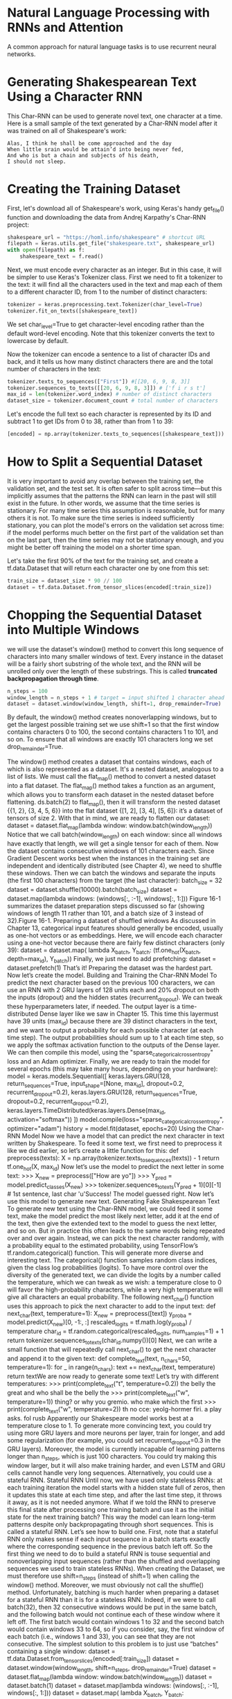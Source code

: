 
* Natural Language Processing with RNNs and Attention
A common approach for natural language tasks is to use recurrent neural
networks. 
* Generating Shakespearean Text Using a Character RNN
This Char-RNN can be used to generate novel text, one character at a time. 
Here is a small sample of the text generated by a Char-RNN model after it was
trained on all of Shakespeare's work:
#+begin_example
Alas, I think he shall be come approached and the day
When little srain would be attain’d into being never fed,
And who is but a chain and subjects of his death,
I should not sleep.
#+end_example
* Creating the Training Dataset
First, let's download all of Shakespeare's work, using Keras's handy
get_file() function and downloading the data from Andrej Karpathy's
Char-RNN project:
#+begin_src python :result outputs
shakespeare_url = "https://homl.info/shakespeare" # shortcut URL
filepath = keras.utils.get_file("shakespeare.txt", shakespeare_url)
with open(filepath) as f:
    shakespeare_text = f.read()
#+end_src
Next, we must encode every character as an integer. 
But in this case, it will be simpler to use Keras's Tokenizer class.
First we need to fit a tokenizer to the text: 
it will find all the characters used in the text and map
each of them to a different character ID, from 1 to the number of distinct
characters:
#+begin_src python :result outputs
tokenizer = keras.preprocessing.text.Tokenizer(char_level=True)
tokenizer.fit_on_texts([shakespeare_text])
#+end_src
We set char_level=True to get character-level encoding rather than the
default word-level encoding. 
Note that this tokenizer converts the text to
lowercase by default. 

Now the tokenizer can encode a sentence to a
list of character IDs and back, and it tells us how many distinct characters
there are and the total number of characters in the text:

#+begin_src python :result outputs
tokenizer.texts_to_sequences(["First"]) #[[20, 6, 9, 8, 3]]
tokenizer.sequences_to_texts([[20, 6, 9, 8, 3]]) # ['f i r s t']
max_id = len(tokenizer.word_index) # number of distinct characters
dataset_size = tokenizer.document_count # total number of characters
#+end_src
Let's encode the full text so each character is represented by its ID 
and subtract 1 to get IDs from 0 to 38, rather than from 1 to 39:
#+begin_src python :result outputs
[encoded] = np.array(tokenizer.texts_to_sequences([shakespeare_text])) - 1
#+end_src
* How to Split a Sequential Dataset
It is very important to avoid any overlap between the training set, the
validation set, and the test set. 
It is often safer to split across time—but this implicitly assumes that
the patterns the RNN can learn in the past will still
exist in the future. In other words, we assume that the time series is
stationary. 
For many time series this assumption is reasonable, but for many others it is
not. To make
sure the time series is indeed sufficiently stationary, you can plot the
model's errors on the validation set across time: if the model performs
much better on the first part of the validation set than on the last part, then
the time series may not be stationary enough, and you might be better off
training the model on a shorter time span.

Let's take the first 90% of the text for the
training set, and
create a tf.data.Dataset that will return each character one by one from
this set:
#+begin_src python :result outputs
train_size = dataset_size * 90 // 100
dataset = tf.data.Dataset.from_tensor_slices(encoded[:train_size])
#+end_src
* Chopping the Sequential Dataset into Multiple Windows
we will use
the dataset's window() method to convert this long sequence of characters
into many smaller windows of text. Every instance in the dataset will be a
fairly short substring of the whole text, and the RNN will be unrolled only
over the length of these substrings. This is called 
*truncated backpropagation through time*. 

#+begin_src python :result outputs
n_steps = 100
window_length = n_steps + 1 # target = input shifted 1 character ahead
dataset = dataset.window(window_length, shift=1, drop_remainder=True)
#+end_src

By default, the window() method creates nonoverlapping windows, but to
get the largest possible training set we use shift=1 so that the first
window contains characters 0 to 100, the second contains characters 1 to
101, and so on. To ensure that all windows are exactly 101 characters long
we set drop_remainder=True.

The window() method creates a dataset that contains windows, each of
which is also represented as a dataset. It's a nested dataset, analogous to a
list of lists.  We must call the flat_map()
method to convert a nested dataset into a flat dataset. 
The flat_map() method takes a function as an argument, which
allows you to transform each dataset in the nested dataset before
flattening. 
ds.batch(2) to flat_map(), then it will transform the nested dataset {{1,
2}, {3, 4, 5, 6}} into the flat dataset {[1, 2], [3, 4], [5, 6]}: it’s a dataset of
tensors of size 2. With that in mind, we are ready to flatten our dataset:
dataset = dataset.flat_map(lambda window: window.batch(window_length))
Notice that we call batch(window_length) on each window: since all
windows have exactly that length, we will get a single tensor for each of
them. Now the dataset contains consecutive windows of 101 characters
each. Since Gradient Descent works best when the instances in the training
set are independent and identically distributed (see Chapter 4), we need to
shuffle these windows. Then we can batch the windows and separate the
inputs (the first 100 characters) from the target (the last character):
batch_size = 32
dataset = dataset.shuffle(10000).batch(batch_size)
dataset = dataset.map(lambda windows: (windows[:, :-1], windows[:, 1:]))
Figure 16-1 summarizes the dataset preparation steps discussed so far
(showing windows of length 11 rather than 101, and a batch size of 3
instead of 32).Figure 16-1. Preparing a dataset of shuffled windows
As discussed in Chapter 13, categorical input features should generally be
encoded, usually as one-hot vectors or as embeddings. Here, we will
encode each character using a one-hot vector because there are fairly few
distinct characters (only 39):
dataset = dataset.map(
lambda X_batch, Y_batch: (tf.one_hot(X_batch, depth=max_id),
Y_batch))
Finally, we just need to add prefetching:
dataset = dataset.prefetch(1)
That’s it! Preparing the dataset was the hardest part. Now let’s create the
model.
Building and Training the Char-RNN Model
To predict the next character based on the previous 100 characters, we can
use an RNN with 2 GRU layers of 128 units each and 20% dropout on both
the inputs (dropout) and the hidden states (recurrent_dropout). We can
tweak these hyperparameters later, if needed. The output layer is a time-
distributed Dense layer like we saw in Chapter 15. This time this layermust have 39 units (max_id) because there are 39 distinct characters in the
text, and we want to output a probability for each possible character (at
each time step). The output probabilities should sum up to 1 at each time
step, so we apply the softmax activation function to the outputs of the
Dense layer. We can then compile this model, using the
"sparse_categorical_crossentropy" loss and an Adam optimizer.
Finally, we are ready to train the model for several epochs (this may take
many hours, depending on your hardware):
model = keras.models.Sequential([
keras.layers.GRU(128, return_sequences=True, input_shape=[None,
max_id],
dropout=0.2, recurrent_dropout=0.2),
keras.layers.GRU(128, return_sequences=True,
dropout=0.2, recurrent_dropout=0.2),
keras.layers.TimeDistributed(keras.layers.Dense(max_id,
activation="softmax"))
])
model.compile(loss="sparse_categorical_crossentropy", optimizer="adam")
history = model.fit(dataset, epochs=20)
Using the Char-RNN Model
Now we have a model that can predict the next character in text written by
Shakespeare. To feed it some text, we first need to preprocess it like we
did earlier, so let’s create a little function for this:
def preprocess(texts):
X = np.array(tokenizer.texts_to_sequences(texts)) - 1
return tf.one_hot(X, max_id)
Now let’s use the model to predict the next letter in some text:
>>> X_new = preprocess(["How are yo"])
>>> Y_pred = model.predict_classes(X_new)
>>> tokenizer.sequences_to_texts(Y_pred + 1)[0][-1] # 1st sentence, last
char
'u'Success! The model guessed right. Now let’s use this model to generate
new text.
Generating Fake Shakespearean Text
To generate new text using the Char-RNN model, we could feed it some
text, make the model predict the most likely next letter, add it at the end of
the text, then give the extended text to the model to guess the next letter,
and so on. But in practice this often leads to the same words being
repeated over and over again. Instead, we can pick the next character
randomly, with a probability equal to the estimated probability, using
TensorFlow’s tf.random.categorical() function. This will generate
more diverse and interesting text. The categorical() function samples
random class indices, given the class log probabilities (logits). To have
more control over the diversity of the generated text, we can divide the
logits by a number called the temperature, which we can tweak as we
wish: a temperature close to 0 will favor the high-probability characters,
while a very high temperature will give all characters an equal probability.
The following next_char() function uses this approach to pick the next
character to add to the input text:
def next_char(text, temperature=1):
X_new = preprocess([text])
y_proba = model.predict(X_new)[0, -1:, :]
rescaled_logits = tf.math.log(y_proba) / temperature
char_id = tf.random.categorical(rescaled_logits, num_samples=1) + 1
return tokenizer.sequences_to_texts(char_id.numpy())[0]
Next, we can write a small function that will repeatedly call next_char()
to get the next character and append it to the given text:
def complete_text(text, n_chars=50, temperature=1):
for _ in range(n_chars):
text += next_char(text, temperature)
return textWe are now ready to generate some text! Let’s try with different
temperatures:
>>> print(complete_text("t", temperature=0.2))
the belly the great and who shall be the belly the
>>> print(complete_text("w", temperature=1))
thing? or why you gremio.
who make which the first
>>> print(complete_text("w", temperature=2))
th no cce:
yeolg-hormer firi. a play asks.
fol rusb
Apparently our Shakespeare model works best at a temperature close to 1.
To generate more convincing text, you could try using more GRU layers and
more neurons per layer, train for longer, and add some regularization (for
example, you could set recurrent_dropout=0.3 in the GRU layers).
Moreover, the model is currently incapable of learning patterns longer
than n_steps, which is just 100 characters. You could try making this
window larger, but it will also make training harder, and even LSTM and
GRU cells cannot handle very long sequences. Alternatively, you could use
a stateful RNN.
Stateful RNN
Until now, we have used only stateless RNNs: at each training iteration the
model starts with a hidden state full of zeros, then it updates this state at
each time step, and after the last time step, it throws it away, as it is not
needed anymore. What if we told the RNN to preserve this final state after
processing one training batch and use it as the initial state for the next
training batch? This way the model can learn long-term patterns despite
only backpropagating through short sequences. This is called a stateful
RNN. Let’s see how to build one.
First, note that a stateful RNN only makes sense if each input sequence in
a batch starts exactly where the corresponding sequence in the previous
batch left off. So the first thing we need to do to build a stateful RNN is touse sequential and nonoverlapping input sequences (rather than the
shuffled and overlapping sequences we used to train stateless RNNs).
When creating the Dataset, we must therefore use shift=n_steps
(instead of shift=1) when calling the window() method. Moreover, we
must obviously not call the shuffle() method. Unfortunately, batching is
much harder when preparing a dataset for a stateful RNN than it is for a
stateless RNN. Indeed, if we were to call batch(32), then 32 consecutive
windows would be put in the same batch, and the following batch would
not continue each of these window where it left off. The first batch would
contain windows 1 to 32 and the second batch would contain windows 33
to 64, so if you consider, say, the first window of each batch (i.e., windows
1 and 33), you can see that they are not consecutive. The simplest solution
to this problem is to just use “batches” containing a single window:
dataset = tf.data.Dataset.from_tensor_slices(encoded[:train_size])
dataset = dataset.window(window_length, shift=n_steps,
drop_remainder=True)
dataset = dataset.flat_map(lambda window: window.batch(window_length))
dataset = dataset.batch(1)
dataset = dataset.map(lambda windows: (windows[:, :-1], windows[:, 1:]))
dataset = dataset.map(
lambda X_batch, Y_batch: (tf.one_hot(X_batch, depth=max_id),
Y_batch))
dataset = dataset.prefetch(1)
Figure 16-2 summarizes the first steps.Figure 16-2. Preparing a dataset of consecutive sequence fragments for a stateful RNN
Batching is harder, but it is not impossible. For example, we could chop
Shakespeare’s text into 32 texts of equal length, create one dataset of
consecutive input sequences for each of them, and finally use
tf.train.Dataset.zip(datasets).map(lambda *windows:
tf.stack(windows)) to create proper consecutive batches, where the nth
input sequence in a batch starts off exactly where the nth input sequence
ended in the previous batch (see the notebook for the full code).
Now let’s create the stateful RNN. First, we need to set stateful=True
when creating every recurrent layer. Second, the stateful RNN needs to
know the batch size (since it will preserve a state for each input sequence
in the batch), so we must set the batch_input_shape argument in the first
layer. Note that we can leave the second dimension unspecified, since the
inputs could have any length:
model = keras.models.Sequential([
keras.layers.GRU(128, return_sequences=True, stateful=True,
dropout=0.2, recurrent_dropout=0.2,
batch_input_shape=[batch_size, None, max_id]),
keras.layers.GRU(128, return_sequences=True, stateful=True,
dropout=0.2, recurrent_dropout=0.2),
keras.layers.TimeDistributed(keras.layers.Dense(max_id,
activation="softmax"))
])At the end of each epoch, we need to reset the states before we go back to
the beginning of the text. For this, we can use a small callback:
class ResetStatesCallback(keras.callbacks.Callback):
def on_epoch_begin(self, epoch, logs):
self.model.reset_states()
And now we can compile and fit the model (for more epochs, because each
epoch is much shorter than earlier, and there is only one instance per
batch):
model.compile(loss="sparse_categorical_crossentropy", optimizer="adam")
model.fit(dataset, epochs=50, callbacks=[ResetStatesCallback()])
TIP
After this model is trained, it will only be possible to use it to make predictions for
batches of the same size as were used during training. To avoid this restriction, create
an identical stateless model, and copy the stateful model’s weights to this model.
Now that we have built a character-level model, it’s time to look at word-
level models and tackle a common natural language processing task:
sentiment analysis. In the process we will learn how to handle sequences
of variable lengths using masking.

* 
